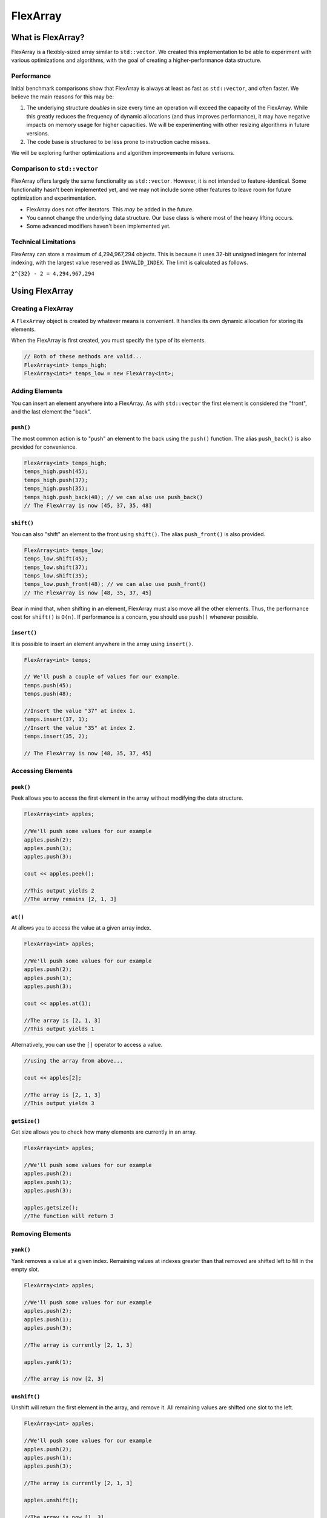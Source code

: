 FlexArray
###################################

What is FlexArray?
===================================

FlexArray is a flexibly-sized array similar to ``std::vector``. We created this
implementation to be able to experiment with various optimizations and
algorithms, with the goal of creating a higher-performance data structure.

Performance
------------------------------------

Initial benchmark comparisons show that FlexArray is always at least as fast
as ``std::vector``, and often faster. We believe the main reasons for this
may be:

(1) The underlying structure *doubles* in size every time an operation will
    exceed the capacity of the FlexArray. While this greatly reduces the
    frequency of dynamic allocations (and thus improves performance), it may
    have negative impacts on memory usage for higher capacities. We will be
    experimenting with other resizing algorithms in future versions.

(2) The code base is structured to be less prone to instruction cache misses.

We will be exploring further optimizations and algorithm improvements in future
verisons.

Comparison to ``std::vector``
-------------------------------------

FlexArray offers largely the same functionality as ``std::vector``. However,
it is not intended to feature-identical. Some functionality hasn't been
implemented yet, and we may not include some other features to leave room
for future optimization and experimentation.

* FlexArray does not offer iterators. This *may* be added in the future.
* You cannot change the underlying data structure. Our base class is where
  most of the heavy lifting occurs.
* Some advanced modifiers haven't been implemented yet.

Technical Limitations
--------------------------------------

FlexArray can store a maximum of 4,294,967,294 objects. This is because it uses
32-bit unsigned integers for internal indexing, with the largest value
reserved as  ``INVALID_INDEX``. The limit is calculated as follows.

``2^{32} - 2 = 4,294,967,294``

Using FlexArray
=========================================

Creating a FlexArray
------------------------------------------

A ``FlexArray`` object is created by whatever means is convenient. It handles
its own dynamic allocation for storing its elements.

When the FlexArray is first created, you must specify the type of its elements.

..  code-block:: c++

    // Both of these methods are valid...
    FlexArray<int> temps_high;
    FlexArray<int>* temps_low = new FlexArray<int>;

Adding Elements
------------------------------------------

You can insert an element anywhere into a FlexArray. As with ``std::vector``
the first element is considered the "front", and the last element the "back".

``push()``
^^^^^^^^^^^^^^^^^^^^^^^^^^^^^^^^^^^^^^^^^^

The most common action is to "push" an element to the back using the ``push()``
function. The alias ``push_back()`` is also provided for convenience.

..  code-block:: c++

    FlexArray<int> temps_high;
    temps_high.push(45);
    temps_high.push(37);
    temps_high.push(35);
    temps_high.push_back(48); // we can also use push_back()
    // The FlexArray is now [45, 37, 35, 48]

``shift()``
^^^^^^^^^^^^^^^^^^^^^^^^^^^^^^^^^^^^^^^^^^

You can also "shift" an element to the front using ``shift()``. The alias
``push_front()`` is also provided.

..  code-block:: c++

    FlexArray<int> temps_low;
    temps_low.shift(45);
    temps_low.shift(37);
    temps_low.shift(35);
    temps_low.push_front(48); // we can also use push_front()
    // The FlexArray is now [48, 35, 37, 45]

Bear in mind that, when shifting in an element, FlexArray must also move
all the other elements. Thus, the performance cost for ``shift()`` is ``O(n)``.
If performance is a concern, you should use ``push()`` whenever possible.

``insert()``
^^^^^^^^^^^^^^^^^^^^^^^^^^^^^^^^^^^^^^^^^^

It is possible to insert an element anywhere in the array using ``insert()``.

..  code-block:: c++

    FlexArray<int> temps;

    // We'll push a couple of values for our example.
    temps.push(45);
    temps.push(48);

    //Insert the value "37" at index 1.
    temps.insert(37, 1);
    //Insert the value "35" at index 2.
    temps.insert(35, 2);

    // The FlexArray is now [48, 35, 37, 45]

Accessing Elements
-------------------------------------------

``peek()``
^^^^^^^^^^^^^^^^^^^^^^^^^^^^^^^^^^^^^^^^^^^
Peek allows you to access the first element in the array without modifying the
data structure.

..  code-block:: c++

   FlexArray<int> apples;

   //We'll push some values for our example
   apples.push(2);
   apples.push(1);
   apples.push(3);

   cout << apples.peek();

   //This output yields 2
   //The array remains [2, 1, 3]

``at()``
^^^^^^^^^^^^^^^^^^^^^^^^^^^^^^^^^^^^^^^^^^^
At allows you to access the value at a given array index.

..  code-block:: c++

   FlexArray<int> apples;

   //We'll push some values for our example
   apples.push(2);
   apples.push(1);
   apples.push(3);

   cout << apples.at(1);

   //The array is [2, 1, 3]
   //This output yields 1

Alternatively, you can use the ``[]`` operator to access a value.

..  code-block:: c++

  //using the array from above...

  cout << apples[2];

  //The array is [2, 1, 3]
  //This output yields 3

``getSize()``
^^^^^^^^^^^^^^^^^^^^^^^^^^^^^^^^^^^^^^^^^^
Get size allows you to check how many elements are currently in an array.

..  code-block:: c++

   FlexArray<int> apples;

   //We'll push some values for our example
   apples.push(2);
   apples.push(1);
   apples.push(3);

   apples.getsize();
   //The function will return 3


Removing Elements
-------------------------------------------

``yank()``
^^^^^^^^^^^^^^^^^^^^^^^^^^^^^^^^^^^^^^^^^^^
Yank removes a value at a given index. Remaining values at indexes greater than
that removed are shifted left to fill in the empty slot.

..  code-block:: c++

   FlexArray<int> apples;

   //We'll push some values for our example
   apples.push(2);
   apples.push(1);
   apples.push(3);

   //The array is currently [2, 1, 3]

   apples.yank(1);

   //The array is now [2, 3]

``unshift()``
^^^^^^^^^^^^^^^^^^^^^^^^^^^^^^^^^^^^^^^^^^
Unshift will return the first element in the array, and remove it. All remaining
values are shifted one slot to the left.

..  code-block:: c++

   FlexArray<int> apples;

   //We'll push some values for our example
   apples.push(2);
   apples.push(1);
   apples.push(3);

   //The array is currently [2, 1, 3]

   apples.unshift();

   //The array is now [1, 3]

``erase()``
^^^^^^^^^^^^^^^^^^^^^^^^^^^^^^^^^^^^^^^^^^
Erase allows you to delete elements in an array in a given range. Values above
the top limit of the range will be shifted left to fill in empty indexes.

..  code-block:: c++

   FlexArray<int> apples;

   //We'll push some values for our example
   apples.push(2);
   apples.push(1);
   apples.push(3);

   //The array is currently [2, 1, 3]

   apples.erase(0,1);
   //The first number in the fuction call is the lower bound
   //The second number is the upper bound.
   //The array is now simply [3]

``empty()``
^^^^^^^^^^^^^^^^^^^^^^^^^^^^^^^^^^^^^^^^^^^
Empty is a boolean that returns true if the array is empty, and false if it
contains values.

..  code-block:: c++

   FlexArray<int> apples;

   //We'll push some values for our example
   apples.push(2);
   apples.push(1);
   apples.push(3);

   apples.empty();
   //The function will return false

or

..  code-block:: c++

   FlexArray<int> apples;

   apples.empty();
   //The function will return true
   //No values have been added to 'apples'



``pop()``
^^^^^^^^^^^^^^^^^^^^^^^^^^^^^^^^^^^^^^^^^^
Pop returns the last value in an array, and then removes it from the data set.
The alias ``pop_back()`` is also provided.

..  code-block:: c++

   FlexArray<int> apples;

   //We'll push some values for our example
   apples.push(2);
   apples.push(1);
   apples.push(3);

   //The array is currently [2, 1, 3]

   apples.pop(0,1);
   //The array is now [2, 1]
